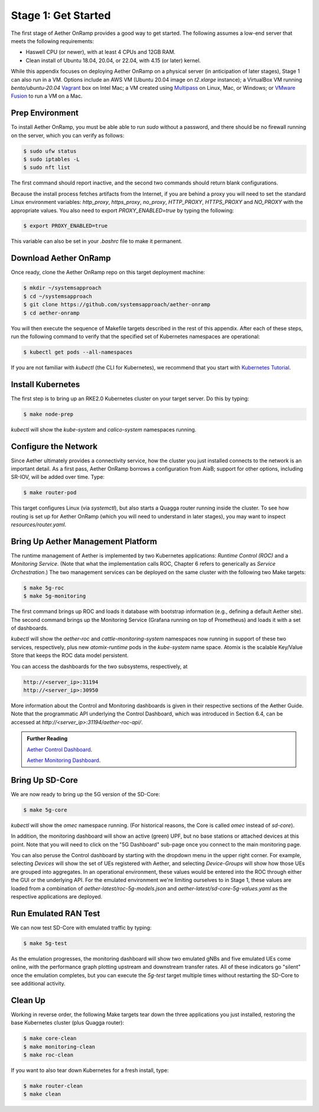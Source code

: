 
Stage 1: Get Started
--------------------

The first stage of Aether OnRamp provides a good way to get
started. The following assumes a low-end server that meets the
following requirements:

* Haswell CPU (or newer), with at least 4 CPUs and 12GB RAM.
* Clean install of Ubuntu 18.04, 20.04, or 22.04, with 4.15 (or later) kernel.

While this appendix focuses on deploying Aether OnRamp on a physical
server (in anticipation of later stages), Stage 1 can also run in a VM.
Options include an AWS VM (Ubuntu 20.04 image on `t2.xlarge`
instance); a VirtualBox VM running `bento/ubuntu-20.04` `Vagrant
<https://www.vagrantup.com>`_ box on Intel Mac; a VM created using
`Multipass <https://multipass.run>`_ on Linux, Mac, or Windows; or
`VMware Fusion <https://www.vmware.com/products/fusion.html>`__
to run a VM on a Mac.

Prep Environment
~~~~~~~~~~~~~~~~~~~~~

To install Aether OnRamp, you must be able able to run `sudo` without
a password, and there should be no firewall running on the server,
which you can verify as follows:

.. code-block::

   $ sudo ufw status
   $ sudo iptables -L
   $ sudo nft list

The first command should report inactive, and the second two commands
should return blank configurations.

Because the install process fetches artifacts from the Internet, if you
are behind a proxy you will need to set the standard Linux environment
variables: `http_proxy`, `https_proxy`, `no_proxy`, `HTTP_PROXY`,
`HTTPS_PROXY` and `NO_PROXY` with the appropriate values. You also
need to export `PROXY_ENABLED=true` by typing the following:

.. code-block::

   $ export PROXY_ENABLED=true

This variable can also be set in your `.bashrc` file to make it
permanent.

Download Aether OnRamp
~~~~~~~~~~~~~~~~~~~~~~~~~~~~~~~

Once ready, clone the Aether OnRamp repo on this target deployment
machine:

.. code-block::

   $ mkdir ~/systemsapproach
   $ cd ~/systemsapproach
   $ git clone https://github.com/systemsapproach/aether-onramp 
   $ cd aether-onramp

You will then execute the sequence of Makefile targets described in
the rest of this appendix. After each of these steps, run the
following command to verify that the specified set of Kubernetes
namespaces are operational:

.. code-block::

   $ kubectl get pods --all-namespaces

If you are not familiar with `kubectl` (the CLI for Kubernetes), we
recommend that you start with `Kubernetes Tutorial
<https://kubernetes.io/docs/tutorials/kubernetes-basics/>`__.

Install Kubernetes
~~~~~~~~~~~~~~~~~~~

The first step is to bring up an RKE2.0 Kubernetes cluster on your
target server. Do this by typing:

.. code-block::

   $ make node-prep

`kubectl` will show the `kube-system` and `calico-system` namespaces
running.

Configure the Network
~~~~~~~~~~~~~~~~~~~~~

Since Aether ultimately provides a connectivity service, how the
cluster you just installed connects to the network is an important
detail. As a first pass, Aether OnRamp borrows a configuration from
AiaB; support for other options, including SR-IOV, will be added over
time.  Type:

.. code-block::

   $ make router-pod

This target configures Linux (via `systemctl`), but also starts a
Quagga router running inside the cluster. To see how routing is set up
for Aether OnRamp (which you will need to understand in later stages),
you may want to inspect `resources/router.yaml`.

Bring Up Aether Management Platform
~~~~~~~~~~~~~~~~~~~~~~~~~~~~~~~~~~~~~~

The runtime management of Aether is implemented by two Kubernetes
applications: *Runtime Control (ROC)* and a *Monitoring
Service*. (Note that what the implementation calls ROC, Chapter 6
refers to generically as *Service Orchestration*.) The two management
services can be deployed on the same cluster with the following two
Make targets:

.. code-block::

   $ make 5g-roc
   $ make 5g-monitoring

The first command brings up ROC and loads it database with bootstrap
information (e.g., defining a default Aether site). The second command
brings up the Monitoring Service (Grafana running on top of
Prometheus) and loads it with a set of dashboards.

`kubectl` will show the `aether-roc` and `cattle-monitoring-system`
namespaces now running in support of these two services, respectively,
plus new `atomix-runtime` pods in the `kube-system` name space.
Atomix is the scalable Key/Value Store that keeps the ROC data model
persistent.

You can access the dashboards for the two subsystems, respectively, at

.. code-block::

   http://<server_ip>:31194 
   http://<server_ip>:30950 

More information about the Control and Monitoring dashboards is given
in their respective sections of the Aether Guide. Note that the
programmatic API underlying the Control Dashboard, which was
introduced in Section 6.4, can be accessed at
`http://<server_ip>:31194/aether-roc-api/`.

.. _reading_dashboards:
.. admonition:: Further Reading

   `Aether Control Dashboard <https://docs.aetherproject.org/master/operations/gui.htmll>`__.

   `Aether Monitoring Dashboard <https://docs.aetherproject.org/master/developer/aiabhw5g.html#enable-monitoring>`__.
 
Bring Up SD-Core
~~~~~~~~~~~~~~~~~~~~~~~~~

We are now ready to bring up the 5G version of the SD-Core:

.. code-block::

   $ make 5g-core

`kubectl` will show the `omec` namespace running. (For historical
reasons, the Core is called `omec` instead of `sd-core`).

In addition, the monitoring dashboard will show an active (green) UPF,
but no base stations or attached devices at this point.  Note that you
will need to click on the "5G Dashboard" sub-page once you connect to
the main monitoring page.

You can also peruse the Control dashboard by starting with the
dropdown menu in the upper right corner. For example, selecting
`Devices` will show the set of UEs registered with Aether, and
selecting `Device-Groups` will show how those UEs are grouped into
aggregates. In an operational environment, these values would be
entered into the ROC through either the GUI or the underlying API. For
the emulated environment we're limiting ourselves to in Stage 1, these
values are loaded from a combination of
`aether-latest/roc-5g-models.json` and
`aether-latest/sd-core-5g-values.yaml` as the respective applications
are deployed.

Run Emulated RAN Test
~~~~~~~~~~~~~~~~~~~~~~~~~~~~~~~~~

We can now test SD-Core with emulated traffic by typing:

.. code-block::

   $ make 5g-test

As the emulation progresses, the monitoring dashboard will show two
emulated gNBs and five emulated UEs come online, with the performance
graph plotting upstream and downstream transfer rates. All of these
indicators go "silent" once the emulation completes, but you can
execute the `5g-test` target multiple times without restarting the
SD-Core to see additional activity.

Clean Up
~~~~~~~~~~~~~~~~~

Working in reverse order, the following Make targets tear down the
three applications you just installed, restoring the base Kubernetes
cluster (plus Quagga router):

.. code-block::

   $ make core-clean
   $ make monitoring-clean
   $ make roc-clean

If you want to also tear down Kubernetes for a fresh install, type:

.. code-block::

   $ make router-clean
   $ make clean
